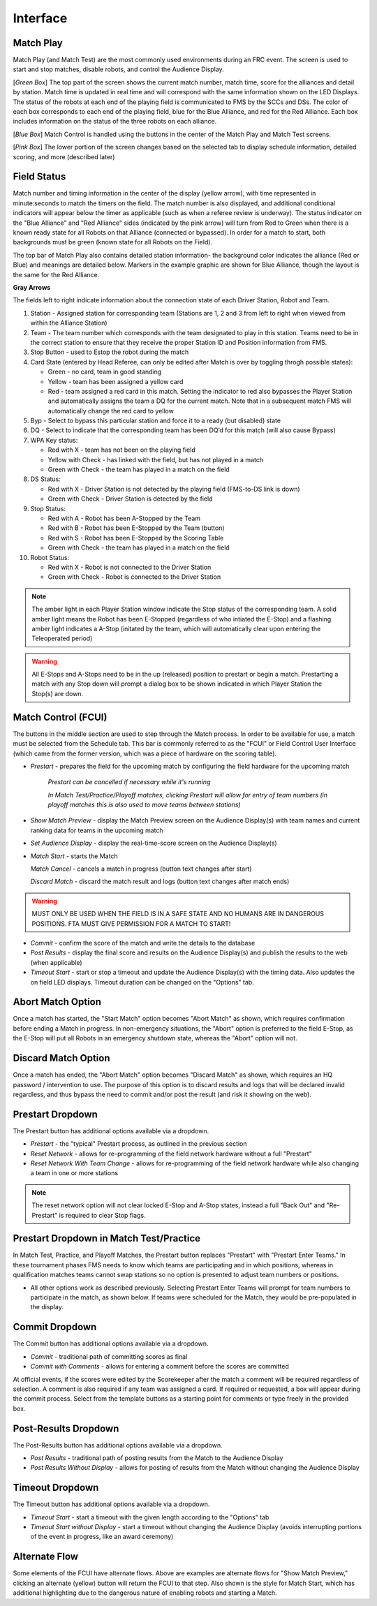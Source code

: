 .. _match-play-interface:

Interface
===========

Match Play
----------

.. image:: images/match-play-interface.png

Match Play (and Match Test) are the most commonly used environments during an FRC event. The screen is used to start and stop matches, disable robots, and control the Audience Display.

[*Green Box*] The top part of the screen shows the current match number, match time, score for the alliances and detail by station. Match time is updated in real time and will correspond with
the same information shown on the LED Displays. The status of the robots at each end of the playing field is communicated to FMS by the SCCs and DSs. The color of each box corresponds to each
end of the playing field, blue for the Blue Alliance, and red for the Red Alliance. Each box includes information on the status of the three robots on each alliance.

[*Blue Box*] Match Control is handled using the buttons in the center of the Match Play and Match Test screens.

[*Pink Box*] The lower portion of the screen changes based on the selected tab to display schedule information, detailed scoring, and more (described later)

Field Status
--------------

.. image:: images/interface-1.png

Match number and timing information in the center of the display (yellow arrow), with time represented in minute:seconds to match the timers on the field. The match number is also displayed, and additional conditional indicators will appear below the timer as applicable (such as when a referee review is underway). The status indicator on the "Blue Alliance" and "Red Alliance" sides (indicated by the pink arrow) will turn from Red to Green when there is a known ready state for all Robots on that Alliance (connected or bypassed). In order for a match to start, both backgrounds must be green (known state for all Robots on the Field).

The top bar of Match Play also contains detailed station information- the background color indicates the alliance (Red or Blue) and meanings are detailed below. Markers in the example graphic are shown for Blue Alliance, though the layout is the same for the Red Alliance.

**Gray Arrows**

The fields left to right indicate information about the connection state of each Driver Station, Robot and Team.

#. Station - Assigned station for corresponding team (Stations are 1, 2 and 3 from left to right when viewed from within the Alliance Station)
#. Team - The team number which corresponds with the team designated to play in this station. Teams need to be in the correct station to ensure that they receive the proper Station ID and Position information from FMS.
#. Stop Button - used to Estop the robot during the match
#. Card State (entered by Head Referee, can only be edited after Match is over by toggling throgh possible states):

   * Green - no card, team in good standing
   * Yellow - team has been assigned a yellow card
   * Red - team assigned a red card in this match. Setting the indicator to red also bypasses the Player Station and automatically assigns the team a DQ for the current match. Note that in a subsequent match FMS will automatically change the red card to yellow

#. Byp - Select to bypass this particular station and force it to a ready (but disabled) state
#. DQ - Select to indicate that the corresponding team has been DQ’d for this match (will also cause Bypass)
#. WPA Key status:

   * Red with X - team has not been on the playing field
   * Yellow with Check - has linked with the field, but has not played in a match
   * Green with Check - the team has played in a match on the field

#. DS Status:

   * Red with X - Driver Station is not detected by the playing field (FMS-to-DS link is down)
   * Green with Check - Driver Station is detected by the field

#. Stop Status:

   * Red with A - Robot has been A-Stopped by the Team
   * Red with B - Robot has been E-Stopped by the Team (button)
   * Red with S - Robot has been E-Stopped by the Scoring Table
   * Green with Check - the team has played in a match on the field

#. Robot Status:

   * Red with X - Robot is not connected to the Driver Station
   * Green with Check - Robot is connected to the Driver Station

.. note::
   The amber light in each Player Station window indicate the Stop status of the corresponding team. A solid amber light means the Robot has been E-Stopped (regardless of who intiated the E-Stop) and a flashing amber light indicates a A-Stop (initated by the team, which will automatically clear upon entering the Teleoperated period)

.. warning::
   All E-Stops and A-Stops need to be in the up (released) position to prestart or begin a match. Prestarting a match with any Stop down will prompt a dialog box to be shown indicated in which Player Station the Stop(s) are down.


Match Control (FCUI)
--------------------

.. image:: images/interface-2.png

The buttons in the middle section are used to step through the Match process. In order to be available for use, a match must be selected from the Schedule tab.
This bar is commonly referred to as the "FCUI" or Field Control User Interface (which came from the former version, which was a piece of hardware on the scoring table).

* *Prestart* - prepares the field for the upcoming match by configuring the field hardware for the upcoming match
   
   *Prestart can be cancelled if necessary while it's running*

   *In Match Test/Practice/Playoff matches, clicking Prestart will allow for entry of team numbers (in playoff matches this is also used to move teams between stations)*

* *Show Match Preview* - display the Match Preview screen on the Audience Display(s) with team names and current ranking data for teams in the upcoming match
* *Set Audience Display* - display the real-time-score screen on the Audience Display(s)
* *Match Start* - starts the Match

  *Match Cancel* - cancels a match in progress (button text changes after start)

  *Discard Match* - discard the match result and logs (button text changes after match ends)

.. warning::
   MUST ONLY BE USED WHEN THE FIELD IS IN A SAFE STATE AND NO HUMANS ARE IN DANGEROUS POSITIONS. FTA MUST GIVE PERMISSION FOR A MATCH TO START!

* *Commit* - confirm the score of the match and write the details to the database
* *Post Results* - display the final score and results on the Audience Display(s) and publish the results to the web (when applicable)

* *Timeout Start* - start or stop a timeout and update the Audience Display(s) with the timing data. Also updates the on field LED displays. Timeout duration can be changed on the "Options" tab.

Abort Match Option
------------------

.. image:: images/interface-3.png

Once a match has started, the "Start Match" option becomes "Abort Match" as shown, which requires confirmation before ending a Match in progress.
In non-emergency situations, the "Abort" option is preferred to the field E-Stop, as the E-Stop will put all Robots in an emergency shutdown state, whereas the "Abort" option will not.

Discard Match Option
------------------

.. image:: images/interface-3b.png

Once a match has ended, the "Abort Match" option becomes "Discard Match" as shown, which requires an HQ password / intervention to use.
The purpose of this option is to discard results and logs that will be declared invalid regardless, and thus bypass the need to commit and/or post the result (and risk it showing on the web).

Prestart Dropdown
-----------------

.. image:: images/interface-4.png

The Prestart button has additional options available via a dropdown.

* *Prestart* - the "typical" Prestart process, as outlined in the previous section
* *Reset Network* - allows for re-programming of the field network hardware without a full "Prestart"
* *Reset Network With Team Change* - allows for re-programming of the field network hardware while also changing a team in one or more stations

.. note::
   The reset network option will not clear locked E-Stop and A-Stop states, instead a full "Back Out" and "Re-Prestart" is required to clear Stop flags.

Prestart Dropdown in Match Test/Practice
----------------------------------------

.. image:: images/interface-5.png

In Match Test, Practice, and Playoff Matches, the Prestart button replaces "Prestart" with "Prestart Enter Teams." In these tournament phases FMS needs to know which teams are participating and in which positions, whereas in qualification matches 
teams cannot swap stations so no option is presented to adjust team numbers or positions.

* All other options work as described previously. Selecting Prestart Enter Teams will prompt for team numbers to participate in the match, as shown below. If teams were scheduled for the Match, they would be pre-populated in the display.

.. image:: images/interface-6.png

Commit Dropdown
---------------

.. image:: images/interface-7.png

The Commit button has additional options available via a dropdown.

* *Commit* - traditional path of committing scores as final
* *Commit with Comments* - allows for entering a comment before the scores are committed

At official events, if the scores were edited by the Scorekeeper after the match a comment will be required regardless of selection.
A comment is also required if any team was assigned a card. If required or requested, a box will appear during the commit process.
Select from the template buttons as a starting point for comments or type freely in the provided box.

.. image:: images/interface-8.png

Post-Results Dropdown
---------------------

.. image:: images/interface-9.png

The Post-Results button has additional options available via a dropdown.

* *Post Results* - traditional path of posting results from the Match to the Audience Display
* *Post Results Without Display -* allows for posting of results from the Match without changing the Audience Display


Timeout Dropdown
----------------

.. image:: images/interface-10.png

The Timeout button has additional options available via a dropdown.

* *Timeout Start* - start a timeout with the given length according to the "Options" tab
* *Timeout Start without Display* - start a timeout without changing the Audience Display (avoids interrupting portions of the event in progress, like an award ceremony)

Alternate Flow
--------------

.. image:: images/interface-11.png

Some elements of the FCUI have alternate flows. Above are examples are alternate flows for "Show Match Preview," clicking an alternate (yellow) button will return the FCUI to that step. Also shown is the style for Match Start, which has additional highlighting due to the dangerous nature of enabling robots and starting a Match.

